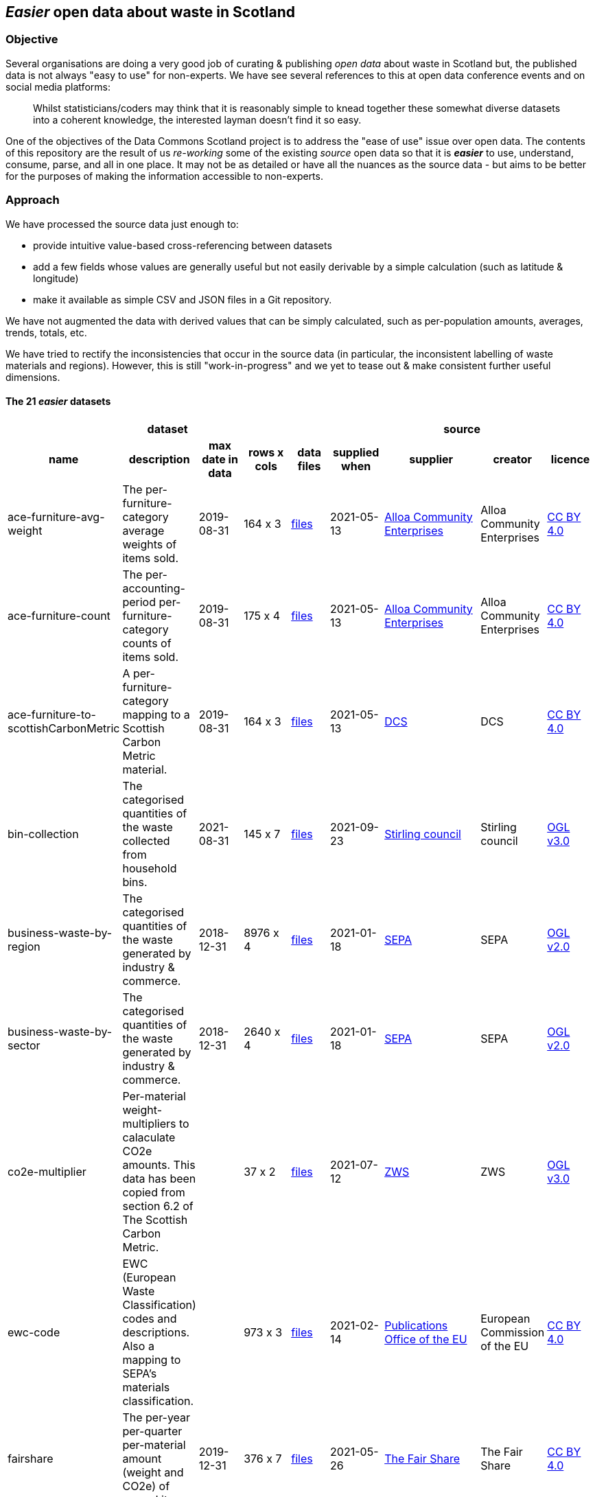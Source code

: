 
== _Easier_ open data about waste in Scotland

=== Objective

Several organisations are doing a very good job of curating & publishing _open data_ about waste in Scotland but,
the published data is not always "easy to use" for non-experts.
We have see several references to this at open data conference events and on social media platforms:
[quote]
Whilst statisticians/coders may think that it is reasonably simple to knead together these
somewhat diverse datasets into a coherent knowledge, the interested layman doesn't find it so easy.

One of the objectives of the Data Commons Scotland project is to address
the "ease of use" issue over open data.
The contents of this repository are the result of us _re-working_ some of the existing
_source_ open data
so that it is *_easier_* to use, understand, consume, parse, and all in one place.
It may not be as detailed or have all the nuances as the source data - but aims to be
better for the purposes of making the information accessible to non-experts.
                          
=== Approach

We have processed the source data just enough to:

* provide intuitive value-based cross-referencing between datasets
* add a few fields whose values are generally useful but not easily derivable by a simple calculation (such as latitude & longitude)
* make it available as simple CSV and JSON files in a Git repository.

We have not augmented the data with derived values that can be simply calculated,
such as per-population amounts, averages, trends, totals, etc.

We have tried to rectify the inconsistencies that occur in the source data 
(in particular, the inconsistent labelling of waste materials and regions). 
However, this is still "work-in-progress" and we yet to tease out & make consistent further 
useful dimensions.

==== The 21 _easier_ datasets

[width="100%",cols="<,<,<,^,<,<,<,<,<",stripes="hover"]

|=========================================================

5+^h|dataset
4+^h|source

1+<h| name
1+<h| description
1+<h| max date in data
1+<h| rows x cols
1+<h| data files
1+<h| supplied when
1+<h| supplier
1+<h| creator
1+<h| licence

| anchor:ace-furniture-avg-weight[] ace-furniture-avg-weight | The per-furniture-category average weights of items sold. | 2019-08-31 |  164 x 3 | link:data/README.adoc#ace-furniture-avg-weight[files] | 2021-05-13 | file:///[Alloa Community Enterprises] | Alloa Community Enterprises | https://creativecommons.org/licenses/by/4.0/[CC BY 4.0]

| anchor:ace-furniture-count[] ace-furniture-count | The per-accounting-period per-furniture-category counts of items sold. | 2019-08-31 |  175 x 4 | link:data/README.adoc#ace-furniture-count[files] | 2021-05-13 | file:///[Alloa Community Enterprises] | Alloa Community Enterprises | https://creativecommons.org/licenses/by/4.0/[CC BY 4.0]

| anchor:ace-furniture-to-scottishCarbonMetric[] ace-furniture-to-scottishCarbonMetric | A per-furniture-category mapping to a Scottish Carbon Metric material. | 2019-08-31 |  164 x 3 | link:data/README.adoc#ace-furniture-to-scottishCarbonMetric[files] | 2021-05-13 | file:///[DCS] | DCS | https://creativecommons.org/licenses/by/4.0/[CC BY 4.0]

| anchor:bin-collection[] bin-collection | The categorised quantities of the waste collected from household bins. | 2021-08-31 |  145 x 7 | link:data/README.adoc#bin-collection[files] | 2021-09-23 | https://data.stirling.gov.uk/dataset/waste-management[Stirling council] | Stirling council | http://www.nationalarchives.gov.uk/doc/open-government-licence/version/3/[OGL v3.0]

| anchor:business-waste-by-region[] business-waste-by-region | The categorised quantities of the waste generated by industry & commerce. | 2018-12-31 |  8976 x 4 | link:data/README.adoc#business-waste-by-region[files] | 2021-01-18 | https://www.sepa.org.uk/environment/waste/waste-data/waste-data-reporting/business-waste-data[SEPA] | SEPA | http://www.nationalarchives.gov.uk/doc/open-government-licence/version/2/[OGL v2.0]

| anchor:business-waste-by-sector[] business-waste-by-sector | The categorised quantities of the waste generated by industry & commerce. | 2018-12-31 |  2640 x 4 | link:data/README.adoc#business-waste-by-sector[files] | 2021-01-18 | https://www.sepa.org.uk/environment/waste/waste-data/waste-data-reporting/business-waste-data[SEPA] | SEPA | http://www.nationalarchives.gov.uk/doc/open-government-licence/version/2/[OGL v2.0]

| anchor:co2e-multiplier[] co2e-multiplier | Per-material weight-multipliers to calaculate CO2e amounts. This data has been copied from section 6.2 of The Scottish Carbon Metric. |  |  37 x 2 | link:data/README.adoc#co2e-multiplier[files] | 2021-07-12 | https://www.zerowastescotland.org.uk/sites/default/files/The%20Scottish%20Carbon%20Metric.pdf[ZWS] | ZWS | http://www.nationalarchives.gov.uk/doc/open-government-licence/version/3/[OGL v3.0]

| anchor:ewc-code[] ewc-code | EWC (European Waste Classification) codes and descriptions. Also a mapping to SEPA's materials classification. |  |  973 x 3 | link:data/README.adoc#ewc-code[files] | 2021-02-14 | https://eur-lex.europa.eu/legal-content/EN/TXT/HTML/?uri=CELEX:02000D0532-20150601&from=EN#tocId7[Publications Office of the EU] | European Commission of the EU | https://creativecommons.org/licenses/by/4.0/[CC BY 4.0]

| anchor:fairshare[] fairshare | The per-year per-quarter per-material amount (weight and CO2e) of reused items. | 2019-12-31 |  376 x 7 | link:data/README.adoc#fairshare[files] | 2021-05-26 | file:///[The Fair Share] | The Fair Share | https://creativecommons.org/licenses/by/4.0/[CC BY 4.0]

| anchor:household[] household | Occupied residential dwelling counts. Useful for calculating per-household amounts. | 2020-12-31 |  320 x 3 | link:data/README.adoc#household[files] | 2021-09-24 | http://statistics.gov.scot/data/household-estimates[statistics.gov.scot] | NRS | http://www.nationalarchives.gov.uk/doc/open-government-licence/version/3/[OGL v3.0]

| anchor:household-co2e[] household-co2e | The carbon impact of the waste generated by household. | 2019-12-31 |  288 x 3 | link:data/README.adoc#household-co2e[files] | 2021-01-30 | https://www.environment.gov.scot/data/data-analysis/household-waste[SEPA] | SEPA | http://www.nationalarchives.gov.uk/doc/open-government-licence/version/2/[OGL v2.0]

| anchor:household-waste[] household-waste | The categorised quantities of the ('managed') waste generated by household. | 2019-12-31 |  19008 x 5 | link:data/README.adoc#household-waste[files] | 2021-09-24 | http://statistics.gov.scot/data/household-waste[statistics.gov.scot] | SEPA | http://www.nationalarchives.gov.uk/doc/open-government-licence/version/3/[OGL v3.0]

| anchor:household-waste-analysis[] household-waste-analysis | (An anonymised subset of) An analysis of sampled bin collection contents. | 2014-03-14 |  1440 x 7 | link:data/README.adoc#household-waste-analysis[files] | 2020-10-07 | file:///[ZWS] | ZWS | https://creativecommons.org/licenses/by/4.0/[CC BY 4.0]

| anchor:meta[] meta | Meta level information. |  |  21 x 10 | link:data/README.adoc#meta[files] |  | file:///[DCS] | DCS | https://creativecommons.org/licenses/by/4.0/[CC BY 4.0]

| anchor:population[] population | People counts. Useful for calculating per-citizen amounts. | 2019-12-31 |  288 x 3 | link:data/README.adoc#population[files] | 2021-09-24 | http://statistics.gov.scot/data/population-estimates-current-geographic-boundaries[statistics.gov.scot] | NRS | http://www.nationalarchives.gov.uk/doc/open-government-licence/version/3/[OGL v3.0]

| anchor:region[] region | Scottish council areas with UK government codes and Wikidata IDs. |  |  34 x 3 | link:data/README.adoc#region[files] |  | file:///[DCS] | DCS | https://creativecommons.org/licenses/by/4.0/[CC BY 4.0]

| anchor:sepa-material[] sepa-material | SEPA's waste materials classification. |  |  34 x 1 | link:data/README.adoc#sepa-material[files] | 2021-02-15 | https://www.sepa.org.uk/data-visualisation/waste-sites-and-capacity-tool[SEPA] | SEPA | http://www.nationalarchives.gov.uk/doc/open-government-licence/version/2/[OGL v2.0]

| anchor:stirling-community-food-footfall[] stirling-community-food-footfall | The per-day number of people visiting the store. | 2021-04-14 |  360 x 3 | link:data/README.adoc#stirling-community-food-footfall[files] | 2021-04-30 | file:///[Transition Stirling] | Transition Stirling | https://creativecommons.org/licenses/by/4.0/[CC BY 4.0]

| anchor:stirling-community-food-tonnes[] stirling-community-food-tonnes | The per-day amount of food flowing in/out of the organisation from/to partner organisations. | 2021-04-14 |  1350 x 4 | link:data/README.adoc#stirling-community-food-tonnes[files] | 2021-04-30 | file:///[Transition Stirling] | Transition Stirling | https://creativecommons.org/licenses/by/4.0/[CC BY 4.0]

| anchor:waste-site-io[] waste-site-io | The locations, services, capacities and per-year I/O of waste sites. | 2019-12-31 |  1254 x 13 | link:data/README.adoc#waste-site-io[files] | 2021-02-04 | https://www.sepa.org.uk/data-visualisation/waste-sites-and-capacity-tool[SEPA] | SEPA | http://www.nationalarchives.gov.uk/doc/open-government-licence/version/2/[OGL v2.0]

| anchor:waste-site-material-io[] waste-site-material-io | The per-year per-material I/O of waste sites. | 2020-03-31 |  118333 x 5 | link:data/README.adoc#waste-site-material-io[files] | 2021-02-04 | https://www.sepa.org.uk/data-visualisation/waste-sites-and-capacity-tool[SEPA] | SEPA | http://www.nationalarchives.gov.uk/doc/open-government-licence/version/2/[OGL v2.0]

|=========================================================

